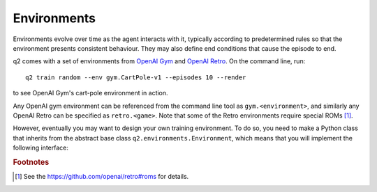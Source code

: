 Environments
============

Environments evolve over time as the agent interacts with it, typically according
to predetermined rules so that the environment presents consistent behaviour. They
may also define end conditions that cause the episode to end.

q2 comes with a set of environments from `OpenAI Gym <https://gym.openai.com/>`_
and `OpenAI Retro <https://github.com/openai/retro>`_. On the command line, run::

    q2 train random --env gym.CartPole-v1 --episodes 10 --render

to see OpenAI Gym's cart-pole environment in action.

Any OpenAI gym environment can be referenced from the command line tool as
``gym.<environment>``, and similarly any OpenAI Retro can be specified as
``retro.<game>``. Note that some of the Retro environments require special
ROMs [#f1]_. 

However, eventually you may want to design your own training environment. To
do so, you need to make a Python class that inherits from the abstract base
class ``q2.environments.Environment``, which means that you will implement
the following interface:

.. py:class:: q2.environments.Environment

    An abstract base class (interface) that specifies what the environment
    must implement. You will fill in your own definitions for each of these
    methods.

    .. py:method:: reset() -> state

        Reset the environment to its initial state and return it.

    .. py:method:: step(action) -> next_state, reward, done, info

        Given the agent's choice of action, move the environment forward one
        time step and return a 4-tuple that includes the new state, the
        reward as a ``float``, whether the environment has entered an end
        state as a ``bool``, and an arbitrary info ``dict`` which may be used
        to output debugging information.
        
        The agents action must match the spec in ``action_space`` and the new
        state returned must match the spec in ``observation_space``.

    .. py:method:: render()

        Optional to implement, ignore it if you don't care about seeing the
        environment on the screen. If you do want to implement it, a good
        practice is to create a new window the first time ``render`` is
        called, drawing to it on every subsequent call and then closing the
        window from within ``close()``.

    .. py:method:: close()

        Shutdown the environment, freeing any resources (e.g. rendering
        windows).

    .. py:attribute:: observation_space, action_space

        These attributes must be set to instances of :py:class:`gym.Space`.
        They provide a specification of the allowable actions and environment
        states, which agents may use to define their internal models.

        All states returned by the environment must match the spec in
        ``observation_space``.


.. rubric:: Footnotes

.. [#f1] See the https://github.com/openai/retro#roms for details.